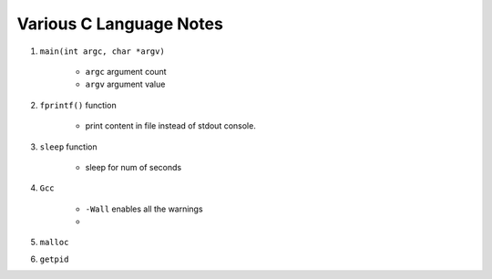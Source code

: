 Various C Language Notes
=========================

1. ``main(int argc, char *argv)``
    
    * ``argc`` argument count
    * ``argv`` argument value

2. ``fprintf()`` function

    * print content in file instead of stdout console.

3. ``sleep`` function

    * sleep for num of seconds

4. ``Gcc``
   
    * ``-Wall`` enables all the warnings
    * 

5. ``malloc``


6. ``getpid``